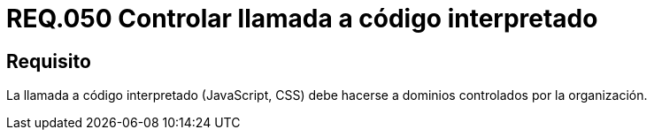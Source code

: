 :slug: rules/050/
:category: rules
:description: En el presente documento se detallan los lineamientos o requerimientos de seguridad relacionados al uso y gestión de llamadas a código interpretado. Por lo tanto, se recomienda que dicho código sea llamado a través de dominios controlados por la organización.
:keywords: JavaScript, Código interpretado, Sistema, Dominios, Requerimiento, Organización.
:rules: yes

= REQ.050 Controlar llamada a código interpretado

== Requisito

La llamada a código interpretado (+JavaScript+, +CSS+)
debe hacerse a dominios controlados por la organización.
